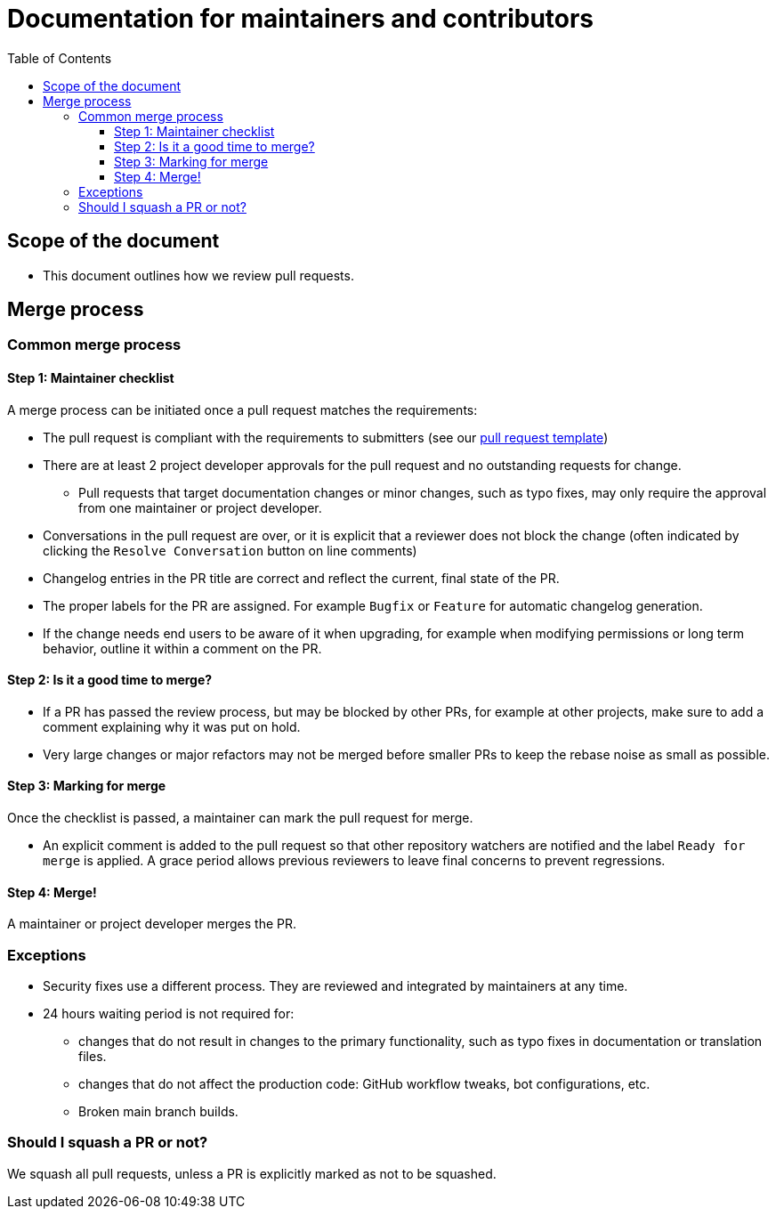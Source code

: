 :toc:
:toclevels: 3

= Documentation for maintainers and contributors

toc::[]

== Scope of the document

* This document outlines how we review pull requests.

== Merge process

=== Common merge process

==== Step 1: Maintainer checklist

A merge process can be initiated once a pull request matches the requirements:

* The pull request is compliant with the requirements to submitters (see our link:https://github.com/IntellectualSites/.github/blob/main/.github/PULL_REQUEST_TEMPLATE.md[pull request template])
* There are at least 2 project developer approvals for the pull request and no outstanding requests for change.
** Pull requests that target documentation changes or minor changes, such as typo fixes, may only require the approval from one maintainer or project developer.
* Conversations in the pull request are over, or it is explicit that a reviewer does not block the change (often indicated by clicking the `Resolve Conversation` button on line comments)
* Changelog entries in the PR title are correct and reflect the current, final state of the PR.
* The proper labels for the PR are assigned. For example `Bugfix` or `Feature` for automatic changelog generation.
* If the change needs end users to be aware of it when upgrading, for example when modifying permissions or long term behavior, outline it within a comment on the PR.

==== Step 2: Is it a good time to merge?

* If a PR has passed the review process, but may be blocked by other PRs, for example at other projects, make sure to add a comment explaining why it was put on hold.
* Very large changes or major refactors may not be merged before smaller PRs to keep the rebase noise as small as possible.

==== Step 3: Marking for merge

Once the checklist is passed, a maintainer can mark the pull request for merge.

* An explicit comment is added to the pull request so that other repository watchers are notified and the label `Ready for merge` is applied.
A grace period allows previous reviewers to leave final concerns to prevent regressions.

==== Step 4: Merge!

A maintainer or project developer merges the PR.

=== Exceptions

* Security fixes use a different process.
They are reviewed and integrated by maintainers at any time.
* 24 hours waiting period is not required for:
** changes that do not result in changes to the primary functionality, such as typo fixes in documentation or translation files.
** changes that do not affect the production code: GitHub workflow tweaks, bot configurations, etc.
** Broken main branch builds.

=== Should I squash a PR or not?

We squash all pull requests, unless a PR is explicitly marked as not to be squashed.

